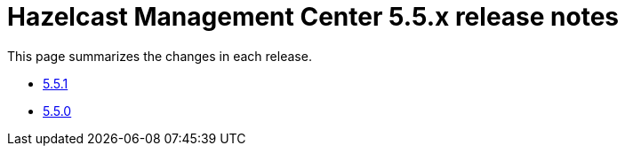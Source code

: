 = Hazelcast Management Center 5.5.x release notes

This page summarizes the changes in each release.

* xref:release-notes:5-5-1.adoc[5.5.1]
* xref:release-notes:5-5-0.adoc[5.5.0]
